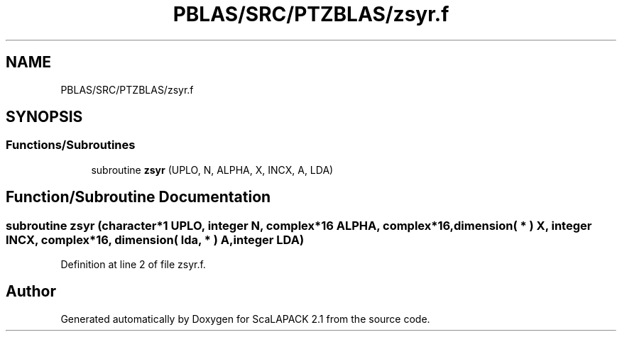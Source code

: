 .TH "PBLAS/SRC/PTZBLAS/zsyr.f" 3 "Sat Nov 16 2019" "Version 2.1" "ScaLAPACK 2.1" \" -*- nroff -*-
.ad l
.nh
.SH NAME
PBLAS/SRC/PTZBLAS/zsyr.f
.SH SYNOPSIS
.br
.PP
.SS "Functions/Subroutines"

.in +1c
.ti -1c
.RI "subroutine \fBzsyr\fP (UPLO, N, ALPHA, X, INCX, A, LDA)"
.br
.in -1c
.SH "Function/Subroutine Documentation"
.PP 
.SS "subroutine zsyr (character*1 UPLO, integer N, \fBcomplex\fP*16 ALPHA, \fBcomplex\fP*16, dimension( * ) X, integer INCX, \fBcomplex\fP*16, dimension( lda, * ) A, integer LDA)"

.PP
Definition at line 2 of file zsyr\&.f\&.
.SH "Author"
.PP 
Generated automatically by Doxygen for ScaLAPACK 2\&.1 from the source code\&.
